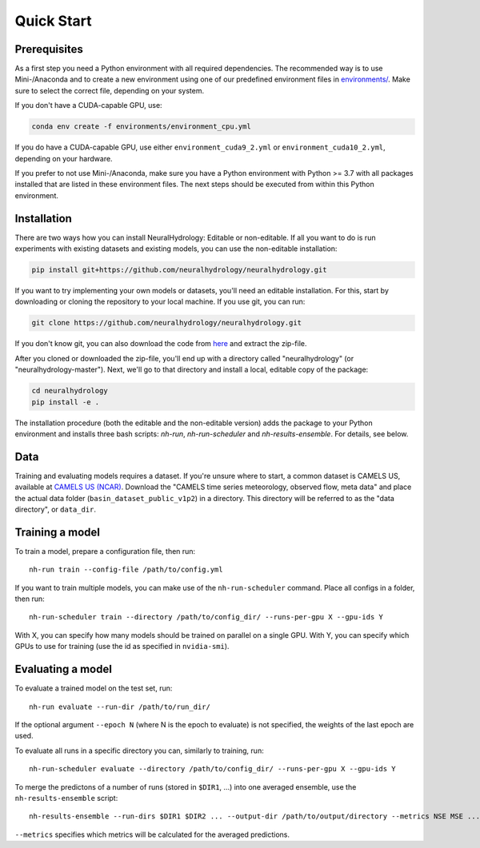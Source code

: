Quick Start
============

Prerequisites
-------------
As a first step you need a Python environment with all required dependencies. The recommended way is to use Mini-/Anaconda
and to create a new environment using one of our predefined environment files in `environments/ <https://github.com/neuralhydrology/neuralhydrology/tree/master/environments>`__.
Make sure to select the correct file, depending on your system.

If you don't have a CUDA-capable GPU, use:

.. code-block::

    conda env create -f environments/environment_cpu.yml

If you do have a CUDA-capable GPU, use either ``environment_cuda9_2.yml`` or ``environment_cuda10_2.yml``, depending on your hardware.

If you prefer to not use Mini-/Anaconda, make sure you have a Python environment with Python >= 3.7 with all packages installed that are listed in 
these environment files. 
The next steps should be executed from within this Python environment.

Installation
------------
There are two ways how you can install NeuralHydrology: Editable or non-editable.
If all you want to do is run experiments with existing datasets and existing models, you can use the non-editable
installation:

.. code-block::

    pip install git+https://github.com/neuralhydrology/neuralhydrology.git


If you want to try implementing your own models or datasets, you'll need an editable installation.
For this, start by downloading or cloning the repository to your local machine.
If you use git, you can run:

.. code-block::

    git clone https://github.com/neuralhydrology/neuralhydrology.git

If you don't know git, you can also download the code from `here <https://github.com/neuralhydrology/neuralhydrology/zipball/master>`__ and extract the zip-file.

After you cloned or downloaded the zip-file, you'll end up with a directory called "neuralhydrology" (or "neuralhydrology-master").
Next, we'll go to that directory and install a local, editable copy of the package:

.. code-block::

    cd neuralhydrology
    pip install -e .

The installation procedure (both the editable and the non-editable version) adds the package to your Python environment and installs three bash scripts:
`nh-run`, `nh-run-scheduler` and `nh-results-ensemble`. For details, see below.

Data
----
Training and evaluating models requires a dataset.
If you're unsure where to start, a common dataset is CAMELS US, available at
`CAMELS US (NCAR) <https://ral.ucar.edu/solutions/products/camels>`_.
Download the "CAMELS time series meteorology, observed flow, meta data" and place the actual data folder
(``basin_dataset_public_v1p2``) in a directory.
This directory will be referred to as the "data directory", or ``data_dir``.


Training a model
----------------
To train a model, prepare a configuration file, then run::

    nh-run train --config-file /path/to/config.yml

If you want to train multiple models, you can make use of the ``nh-run-scheduler`` command.
Place all configs in a folder, then run::

    nh-run-scheduler train --directory /path/to/config_dir/ --runs-per-gpu X --gpu-ids Y

With X, you can specify how many models should be trained on parallel on a single GPU.
With Y, you can specify which GPUs to use for training (use the id as specified in ``nvidia-smi``).


Evaluating a model
------------------
To evaluate a trained model on the test set, run::

    nh-run evaluate --run-dir /path/to/run_dir/

If the optional argument ``--epoch N`` (where N is the epoch to evaluate) is not specified,
the weights of the last epoch are used.

To evaluate all runs in a specific directory you can, similarly to training, run::

    nh-run-scheduler evaluate --directory /path/to/config_dir/ --runs-per-gpu X --gpu-ids Y


To merge the predictons of a number of runs (stored in ``$DIR1``, ...) into one averaged ensemble,
use the ``nh-results-ensemble`` script::

    nh-results-ensemble --run-dirs $DIR1 $DIR2 ... --output-dir /path/to/output/directory --metrics NSE MSE ...

``--metrics`` specifies which metrics will be calculated for the averaged predictions.
